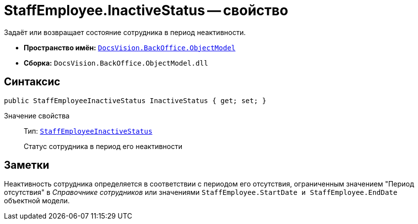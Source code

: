 = StaffEmployee.InactiveStatus -- свойство

Задаёт или возвращает состояние сотрудника в период неактивности.

* *Пространство имён:* `xref:Platform-ObjectModel:ObjectModel_NS.adoc[DocsVision.BackOffice.ObjectModel]`
* *Сборка:* `DocsVision.BackOffice.ObjectModel.dll`

== Синтаксис

[source,csharp]
----
public StaffEmployeeInactiveStatus InactiveStatus { get; set; }
----

Значение свойства::
Тип: `xref:StaffEmployeeInactiveStatus_EN.adoc[StaffEmployeeInactiveStatus]`
+
Статус сотрудника в период его неактивности

== Заметки

Неактивность сотрудника определяется в соответствии с периодом его отсутствия, ограниченным значением "Период отсутствия" в _Справочнике сотрудников_ или значениями `StaffEmployee.StartDate и StaffEmployee.EndDate` объектной модели.
